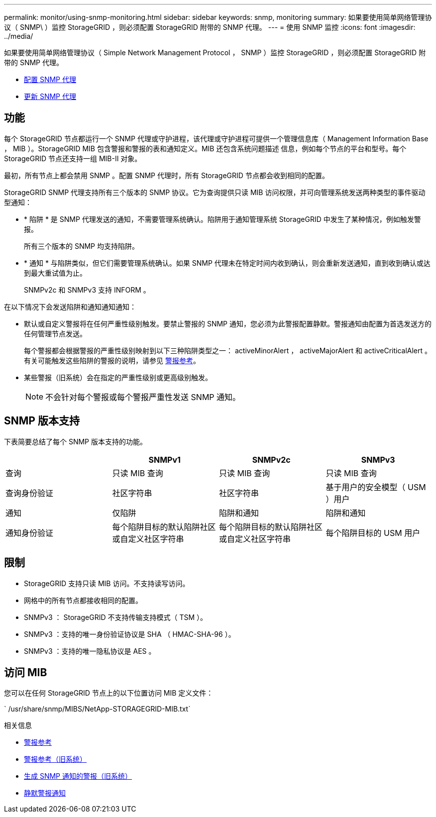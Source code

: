 ---
permalink: monitor/using-snmp-monitoring.html 
sidebar: sidebar 
keywords: snmp, monitoring 
summary: 如果要使用简单网络管理协议（ SNMP\ ）监控 StorageGRID ，则必须配置 StorageGRID 附带的 SNMP 代理。 
---
= 使用 SNMP 监控
:icons: font
:imagesdir: ../media/


[role="lead"]
如果要使用简单网络管理协议（ Simple Network Management Protocol ， SNMP ）监控 StorageGRID ，则必须配置 StorageGRID 附带的 SNMP 代理。

* xref:configuring-snmp-agent.adoc[配置 SNMP 代理]
* xref:updating-snmp-agent.adoc[更新 SNMP 代理]




== 功能

每个 StorageGRID 节点都运行一个 SNMP 代理或守护进程，该代理或守护进程可提供一个管理信息库（ Management Information Base ， MIB ）。StorageGRID MIB 包含警报和警报的表和通知定义。MIB 还包含系统问题描述 信息，例如每个节点的平台和型号。每个 StorageGRID 节点还支持一组 MIB-II 对象。

最初，所有节点上都会禁用 SNMP 。配置 SNMP 代理时，所有 StorageGRID 节点都会收到相同的配置。

StorageGRID SNMP 代理支持所有三个版本的 SNMP 协议。它为查询提供只读 MIB 访问权限，并可向管理系统发送两种类型的事件驱动型通知：

* * 陷阱 * 是 SNMP 代理发送的通知，不需要管理系统确认。陷阱用于通知管理系统 StorageGRID 中发生了某种情况，例如触发警报。
+
所有三个版本的 SNMP 均支持陷阱。

* * 通知 * 与陷阱类似，但它们需要管理系统确认。如果 SNMP 代理未在特定时间内收到确认，则会重新发送通知，直到收到确认或达到最大重试值为止。
+
SNMPv2c 和 SNMPv3 支持 INFORM 。



在以下情况下会发送陷阱和通知通知通知：

* 默认或自定义警报将在任何严重性级别触发。要禁止警报的 SNMP 通知，您必须为此警报配置静默。警报通知由配置为首选发送方的任何管理节点发送。
+
每个警报都会根据警报的严重性级别映射到以下三种陷阱类型之一： activeMinorAlert ， activeMajorAlert 和 activeCriticalAlert 。有关可能触发这些陷阱的警报的说明，请参见 xref:alerts-reference.adoc[警报参考]。

* 某些警报（旧系统）会在指定的严重性级别或更高级别触发。
+

NOTE: 不会针对每个警报或每个警报严重性发送 SNMP 通知。





== SNMP 版本支持

下表简要总结了每个 SNMP 版本支持的功能。

|===
|  | SNMPv1 | SNMPv2c | SNMPv3 


 a| 
查询
 a| 
只读 MIB 查询
 a| 
只读 MIB 查询
 a| 
只读 MIB 查询



 a| 
查询身份验证
 a| 
社区字符串
 a| 
社区字符串
 a| 
基于用户的安全模型（ USM ）用户



 a| 
通知
 a| 
仅陷阱
 a| 
陷阱和通知
 a| 
陷阱和通知



 a| 
通知身份验证
 a| 
每个陷阱目标的默认陷阱社区或自定义社区字符串
 a| 
每个陷阱目标的默认陷阱社区或自定义社区字符串
 a| 
每个陷阱目标的 USM 用户

|===


== 限制

* StorageGRID 支持只读 MIB 访问。不支持读写访问。
* 网格中的所有节点都接收相同的配置。
* SNMPv3 ： StorageGRID 不支持传输支持模式（ TSM ）。
* SNMPv3 ：支持的唯一身份验证协议是 SHA （ HMAC-SHA-96 ）。
* SNMPv3 ：支持的唯一隐私协议是 AES 。




== 访问 MIB

您可以在任何 StorageGRID 节点上的以下位置访问 MIB 定义文件：

` /usr/share/snmp/MIBS/NetApp-STORAGEGRID-MIB.txt`

.相关信息
* xref:alerts-reference.adoc[警报参考]
* xref:alarms-reference.adoc[警报参考（旧系统）]
* xref:alarms-that-generate-snmp-notifications.adoc[生成 SNMP 通知的警报（旧系统）]
* xref:silencing-alert-notifications.adoc[静默警报通知]

